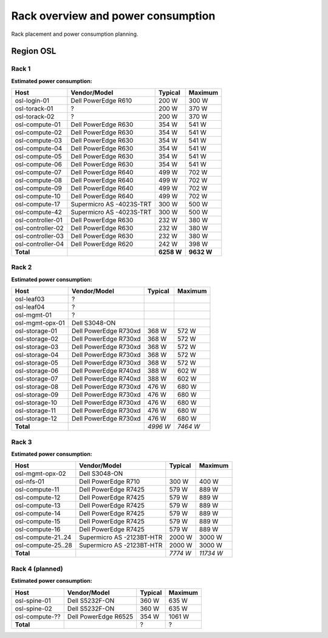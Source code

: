 ===================================
Rack overview and power consumption
===================================

.. Figurene er laget med draw.io. Kildekoden til hver av dem ligger
.. under images. De er eksportert til PNG for å brukes på web.

Rack placement and power consumption planning.

Region OSL
----------

Rack 1
~~~~~~

.. image:: images/osl-rack-1.png

**Estimated power consumption:**

================= ========================== =========== ===========
 Host              Vendor/Model               Typical     Maximum
================= ========================== =========== ===========
osl-login-01      Dell PowerEdge R610        200 W       300 W
osl-torack-01     ?                          200 W       370 W
osl-torack-02     ?                          200 W       370 W
osl-compute-01    Dell PowerEdge R630        354 W       541 W
osl-compute-02    Dell PowerEdge R630        354 W       541 W
osl-compute-03    Dell PowerEdge R630        354 W       541 W
osl-compute-04    Dell PowerEdge R630        354 W       541 W
osl-compute-05    Dell PowerEdge R630        354 W       541 W
osl-compute-06    Dell PowerEdge R630        354 W       541 W
osl-compute-07    Dell PowerEdge R640        499 W       702 W
osl-compute-08    Dell PowerEdge R640        499 W       702 W
osl-compute-09    Dell PowerEdge R640        499 W       702 W
osl-compute-10    Dell PowerEdge R640        499 W       702 W
osl-compute-17    Supermicro AS -4023S-TRT   300 W       500 W
osl-compute-42    Supermicro AS -4023S-TRT   300 W       500 W
osl-controller-01 Dell PowerEdge R630        232 W       380 W
osl-controller-02 Dell PowerEdge R630        232 W       380 W
osl-controller-03 Dell PowerEdge R630        232 W       380 W
osl-controller-04 Dell PowerEdge R620        242 W       398 W
**Total**                                    **6258 W**  **9632 W**
================= ========================== =========== ===========


Rack 2
~~~~~~

.. image:: images/osl-rack-2.png

**Estimated power consumption:**

================= ========================== =========== ===========
 Host              Vendor/Model               Typical     Maximum
================= ========================== =========== ===========
osl-leaf03        ?                          
osl-leaf04        ?                          
osl-mgmt-01       ?                          
osl-mgmt-opx-01   Dell S3048-ON
osl-storage-01    Dell PowerEdge R730xd      368 W       572 W
osl-storage-02    Dell PowerEdge R730xd      368 W       572 W
osl-storage-03    Dell PowerEdge R730xd      368 W       572 W
osl-storage-04    Dell PowerEdge R730xd      368 W       572 W
osl-storage-05    Dell PowerEdge R730xd      368 W       572 W
osl-storage-06    Dell PowerEdge R740xd      388 W       602 W
osl-storage-07    Dell PowerEdge R740xd      388 W       602 W
osl-storage-08    Dell PowerEdge R730xd      476 W       680 W
osl-storage-09    Dell PowerEdge R730xd      476 W       680 W
osl-storage-10    Dell PowerEdge R730xd      476 W       680 W
osl-storage-11    Dell PowerEdge R730xd      476 W       680 W
osl-storage-12    Dell PowerEdge R730xd      476 W       680 W
**Total**                                    *4996 W*    *7464 W*
================= ========================== =========== ===========


Rack 3
~~~~~~

.. image:: images/osl-rack-3.png

**Estimated power consumption:**

================== ========================== =========== ===========
 Host               Vendor/Model               Typical     Maximum
================== ========================== =========== ===========
osl-mgmt-opx-02    Dell S3048-ON
osl-nfs-01         Dell PowerEdge R710        300 W       400 W
osl-compute-11     Dell PowerEdge R7425       579 W       889 W
osl-compute-12     Dell PowerEdge R7425       579 W       889 W
osl-compute-13     Dell PowerEdge R7425       579 W       889 W
osl-compute-14     Dell PowerEdge R7425       579 W       889 W
osl-compute-15     Dell PowerEdge R7425       579 W       889 W
osl-compute-16     Dell PowerEdge R7425       579 W       889 W
osl-compute-21..24 Supermicro AS -2123BT-HTR  2000 W      3000 W
osl-compute-25..28 Supermicro AS -2123BT-HTR  2000 W      3000 W
**Total**                                     *7774 W*    *11734 W*
================== ========================== =========== ===========


Rack 4 (planned)
~~~~~~~~~~~~~~~~

.. image:: images/osl-rack-4.png

**Estimated power consumption:**

================== ========================== =========== ===========
 Host               Vendor/Model               Typical     Maximum
================== ========================== =========== ===========
osl-spine-01       Dell S5232F-ON             360 W       635 W
osl-spine-02       Dell S5232F-ON             360 W       635 W
osl-compute-??     Dell PowerEdge R6525       354 W       1061 W
**Total**                                     ?           ?
================== ========================== =========== ===========

